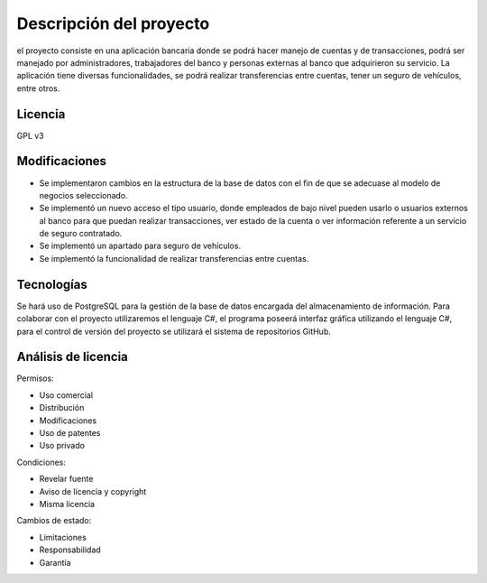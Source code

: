 Descripción del proyecto
=========================

el proyecto consiste en una aplicación bancaria donde se podrá hacer manejo de cuentas y de transacciones, podrá ser manejado por administradores, trabajadores del banco y personas externas al banco que adquirieron su servicio. 
La aplicación tiene diversas funcionalidades, se podrá realizar transferencias entre cuentas, tener un seguro de vehículos, entre otros.

Licencia
-------------
GPL v3

Modificaciones
------------------

• Se implementaron cambios en la estructura de la base de datos con el fin de que se adecuase al modelo de negocios seleccionado.

• Se implementó un nuevo acceso el tipo usuario, donde empleados de bajo nivel pueden usarlo o usuarios externos al banco para que puedan realizar transacciones, ver estado de la cuenta o ver información referente a un servicio de seguro contratado.

• Se implementó un apartado para seguro de vehículos.

• Se implementó la funcionalidad de realizar transferencias entre cuentas.

Tecnologías
---------------

Se hará uso de PostgreSQL para la gestión de la base de datos encargada del
almacenamiento de información. Para colaborar con el proyecto utilizaremos el lenguaje C#,
el programa poseerá interfaz gráfica utilizando el lenguaje C#, para el control de versión del
proyecto se utilizará el sistema de repositorios GitHub.

Análisis de licencia
---------------------

Permisos:

• Uso comercial

• Distribución

• Modificaciones

• Uso de patentes

• Uso privado

Condiciones:

• Revelar fuente

• Aviso de licencia y copyright

• Misma licencia

Cambios de estado:

• Limitaciones

• Responsabilidad

• Garantía
